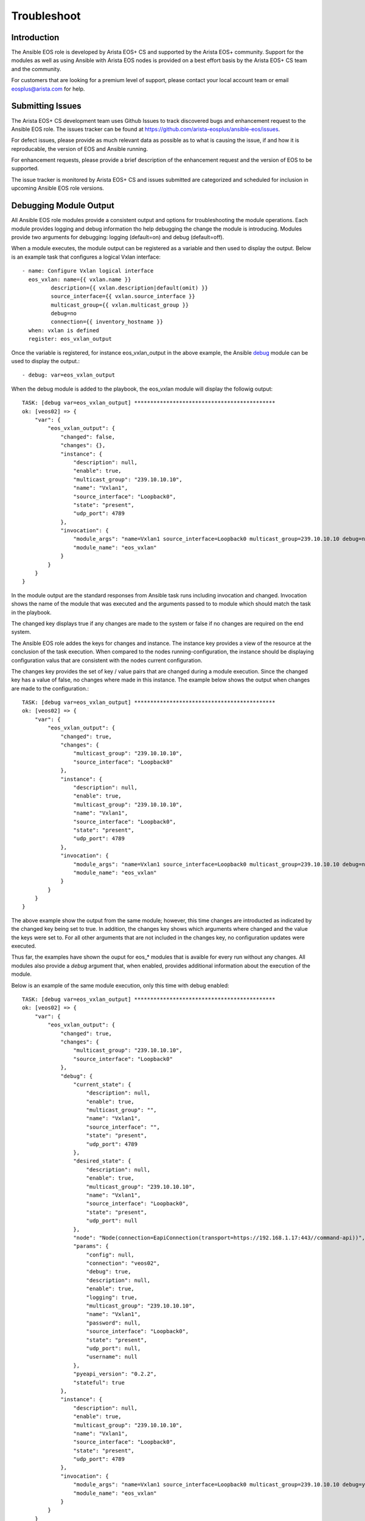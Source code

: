 ############
Troubleshoot
############

************
Introduction
************

The Ansible EOS role is developed by Arista EOS+ CS and supported by the Arista
EOS+ community.   Support for the modules as well as using Ansible with Arista
EOS nodes is provided on a best effort basis by the Arista EOS+ CS team and the
community.  

For customers that are looking for a premium level of support, please contact
your local account team or email eosplus@arista.com for help.

*****************
Submitting Issues
*****************

The Arista EOS+ CS development team uses Github Issues to track discovered
bugs and enhancement request to the Ansible EOS role.  The issues tracker can
be found at https://github.com/arista-eosplus/ansible-eos/issues.

For defect issues, please provide as much relevant data as possible as to what
is causing the issue, if and how it is reproducable, the version of EOS and
Ansible running.

For enhancement requests, please provide a brief description of the
enhancement request and the version of EOS to be supported.

The issue tracker is monitored by Arista EOS+ CS and issues submitted are
categorized and scheduled for inclusion in upcoming Ansible EOS role versions.

***********************
Debugging Module Output
***********************

All Ansible EOS role modules provide a consistent output and options for
troubleshooting the module operations.  Each module provides logging and debug
information tho help debugging the change the module is introducing.  Modules
provide two arguments for debugging: logging (default=on) and debug
(default=off).

When a module executes, the module output can be registered as a variable and
then used to display the output.  Below is an example task that configures a
logical Vxlan interface::

    - name: Configure Vxlan logical interface
      eos_vxlan: name={{ vxlan.name }}
             description={{ vxlan.description|default(omit) }}
             source_interface={{ vxlan.source_interface }}
             multicast_group={{ vxlan.multicast_group }}
             debug=no
             connection={{ inventory_hostname }}
      when: vxlan is defined
      register: eos_vxlan_output

Once the variable is registered, for instance eos_vxlan_output in the above
example, the Ansible `debug`_ module can be used to display the output.::

    - debug: var=eos_vxlan_output

When the debug module is added to the playbook, the eos_vxlan module will
display the followig output::

    TASK: [debug var=eos_vxlan_output] ********************************************
    ok: [veos02] => {
        "var": {
            "eos_vxlan_output": {
                "changed": false,
                "changes": {},
                "instance": {
                    "description": null,
                    "enable": true,
                    "multicast_group": "239.10.10.10",
                    "name": "Vxlan1",
                    "source_interface": "Loopback0",
                    "state": "present",
                    "udp_port": 4789
                },
                "invocation": {
                    "module_args": "name=Vxlan1 source_interface=Loopback0 multicast_group=239.10.10.10 debug=no connection=veos02",
                    "module_name": "eos_vxlan"
                }
            }
        }
    }

In the module output are the standard responses from Ansible task runs
including invocation and changed.  Invocation shows the name of the module that
was executed and the arguments passed to to module which should match the task
in the playbook.

The changed key displays true if any changes are made to the system or false if
no changes are required on the end system. 

The Ansible EOS role addes the keys for changes and instance.  The instance key
provides a view of the resource at the conclusion of the task execution.  When
compared to the nodes running-configuration, the instance should be displaying
configuration valus that are consistent with the nodes current configuration.

The changes key provides the set of key / value pairs that are changed during a
module execution.  Since the changed key has a value of false, no changes where
made in this instance.  The example below shows the output when changes are
made to the configuration.::

    TASK: [debug var=eos_vxlan_output] ********************************************
    ok: [veos02] => {
        "var": {
            "eos_vxlan_output": {
                "changed": true,
                "changes": {
                    "multicast_group": "239.10.10.10",
                    "source_interface": "Loopback0"
                },
                "instance": {
                    "description": null,
                    "enable": true,
                    "multicast_group": "239.10.10.10",
                    "name": "Vxlan1",
                    "source_interface": "Loopback0",
                    "state": "present",
                    "udp_port": 4789
                },
                "invocation": {
                    "module_args": "name=Vxlan1 source_interface=Loopback0 multicast_group=239.10.10.10 debug=no connection=veos02",
                    "module_name": "eos_vxlan"
                }
            }
        }
    }

The above example show the output from the same module; however, this time
changes are introducted as indicated by the changed key being set to true.  In
addition, the changes key shows which arguments where changed and the value the
keys were set to.  For all other arguments that are not included in the changes
key, no configuration updates were executed.

Thus far, the examples have shown the ouput for eos_* modules that is avaible
for every run without any changes.  All modules also provide a `debug` argument
that, when enabled, provides additional information about the execution of the
module.

Below is an example of the same module execution, only this time with debug
enabled::

    TASK: [debug var=eos_vxlan_output] ********************************************
    ok: [veos02] => {
        "var": {
            "eos_vxlan_output": {
                "changed": true,
                "changes": {
                    "multicast_group": "239.10.10.10",
                    "source_interface": "Loopback0"
                },
                "debug": {
                    "current_state": {
                        "description": null,
                        "enable": true,
                        "multicast_group": "",
                        "name": "Vxlan1",
                        "source_interface": "",
                        "state": "present",
                        "udp_port": 4789
                    },
                    "desired_state": {
                        "description": null,
                        "enable": true,
                        "multicast_group": "239.10.10.10",
                        "name": "Vxlan1",
                        "source_interface": "Loopback0",
                        "state": "present",
                        "udp_port": null
                    },
                    "node": "Node(connection=EapiConnection(transport=https://192.168.1.17:443//command-api))",
                    "params": {
                        "config": null,
                        "connection": "veos02",
                        "debug": true,
                        "description": null,
                        "enable": true,
                        "logging": true,
                        "multicast_group": "239.10.10.10",
                        "name": "Vxlan1",
                        "password": null,
                        "source_interface": "Loopback0",
                        "state": "present",
                        "udp_port": null,
                        "username": null
                    },
                    "pyeapi_version": "0.2.2",
                    "stateful": true
                },
                "instance": {
                    "description": null,
                    "enable": true,
                    "multicast_group": "239.10.10.10",
                    "name": "Vxlan1",
                    "source_interface": "Loopback0",
                    "state": "present",
                    "udp_port": 4789
                },
                "invocation": {
                    "module_args": "name=Vxlan1 source_interface=Loopback0 multicast_group=239.10.10.10 debug=yes connection=veos02",
                    "module_name": "eos_vxlan"
                }
            }
        }
    }

With the `debug` key set to `yes` the the module output provides an additional
keyword `debug` that provides additional information.  While the keys under
`debug` could vary from module to module, the following keys are in common
across all module implementations

    * current_state - shows the resource instance values at the beginning of
      the task run before any changes are attempted
    * desired_state - shows the desired state of the resource based on the
      input arguments from the task
    * node - shows the eAPI connection information 
    * params - shows all parameters used to build the module including
      arguments and metaparameters
    * pyeapi_version - shows the current version of pyeapi library used 
    * statful - shows whether or not the module is stateful

Using the `debug` argument provides a fair amount of detail about how the
module executes on the node. There is also logging information that also
provides some details about the changes the module is making to the end system.
Logging is enabled by default and can be disabled by configurating the
`logging` keyword argument to `false`.  

All logging information is sent to the local syslog on the device executing the
module.  When using the SSH transport, all logging information will be found in
the node's syslog and in the case of using the eAPI transport, the logging
information wil be found on the Ansible control hosts syslog.

From the same example as above, the `eos_vxlan` module provides logging
information in syslog as shown below::

    Apr 16 00:36:34 veos02 ansible-eos_vxlan: Invoked with username=None enable=True logging=True name=Vxlan1 connection=veos02 udp_port=None multicast_group=239.10.10.10 state=present source_interface=Loopback0 debug=True password=NOT_LOGGING_PASSWORD config=None description=None
    Apr 16 00:36:34 veos02 ansible-eos: DEBUG flag is True
    Apr 16 00:36:34 veos02 ansible-eos: Connected to node Node(connection=EapiConnection(transport=https://127.0.0.1:443//command-api))
    Apr 16 00:36:34 veos02 ansible-eos: called instance: {'multicast_group': '', 'state': 'present', 'enable': True, 'description': '', 'source_interface': '', 'udp_port': 4789, 'name': 'Vxlan1'}
    Apr 16 00:36:34 veos02 ansible-eos: Invoked set_source_interface for eos_vxlan[Vxlan1] with value Loopback0
    Apr 16 00:36:34 veos02 ansible-eos: Invoked set_multicast_group for eos_vxlan[Vxlan1] with value 239.10.10.10
    Apr 16 00:36:35 veos02 ansible-eos: called instance: {'multicast_group': '239.10.10.10', 'state': 'present', 'enable': True, 'description': '', 'source_interface': 'Loopback0', 'udp_port': 4789, 'name': 'Vxlan1'}
    Apr 16 00:36:35 veos02 ansible-eos: Module completed successfully

The log output diplays the invocation of the module by Ansible and includes
information about the execution process.  

Using both the `debug` and `logging` keywords provides a window into the
execution of the Ansible EOS role and should make troubleshooting undesired
results easier.


*********************************
Debugging EOS Connectivity Issues
*********************************

Sometimes it is difficult to quickly deduce what is causing a particular
playbook or task not to run without error.  While Ansible provids some verbose
details during the task execution, sometimes the problem relates to connecting
from the Ansible control host to the EOS node.  

This section provides some basic tips on troubleshooting connectvity issues
with Arista EOS nodes.

When starting to troubleshoot connectivity errors, the first place to start
is with some simple `ping` tests to ensure there is reachabilty between the
Ansible control host and the EOS node::

    $ ping -c 5 192.168.1.16
    PING 192.168.1.16 (192.168.1.16): 56 data bytes
    64 bytes from 192.168.1.16: icmp_seq=0 ttl=64 time=1.202 ms
    64 bytes from 192.168.1.16: icmp_seq=1 ttl=64 time=1.082 ms
    64 bytes from 192.168.1.16: icmp_seq=2 ttl=64 time=0.829 ms
    64 bytes from 192.168.1.16: icmp_seq=3 ttl=64 time=0.936 ms
    64 bytes from 192.168.1.16: icmp_seq=4 ttl=64 time=1.021 ms

    --- 192.168.1.16 ping statistics ---
    5 packets transmitted, 5 packets received, 0.0% packet loss
    round-trip min/avg/max/stddev = 0.829/1.014/1.202/0.127 ms

The output above validates that the EOS node is reachable from the Ansible
control host.  

If the configured playbook or task is not using `connection: local`, then we
can use SSH to validate that the SSH keyless login is working properly::

    $ ssh ansible@192.168.1.16
    Last login: Sun May  3 17:49:07 2015 from 192.168.1.130

    Arista Networks EOS shell

    [ansible@Arista ~]$

If the user (ansible in the above example) is unable to login to the node,
please review the quickstart guide.

Lastly, check to make sure the dependency eAPI has been enabled on the target
Arista EOS node.  To verify that eAPI is enabled and running, use the `show
management apt http-commands` command in EOS::

    Arista#show management api http-commands
    Enabled:        Yes
    HTTPS server:   shutdown, set to use port 443
    HTTP server:    running, set to use port 80
    VRF:            default
    Hits:           4358
    Last hit:       59729 seconds ago
    Bytes in:       680505
    Bytes out:      64473935
    Requests:       4278
    Commands:       10918
    Duration:       833.907 seconds
    User       Hits       Bytes in       Bytes out    Last hit
    ---------- ---------- -------------- --------------- -----------------
    eapi       4278       680505         64473935     59729 seconds ago

    URLs
    ------------------------------------
    Management1 : http://192.168.1.16:80

In the example command output above, check to be sure that `Enabled:` is `Yes`
and either `HTTP server:` or `HTTPS server` is in a running state.


.. _debug: http://docs.ansible.com/debug_module.html 
